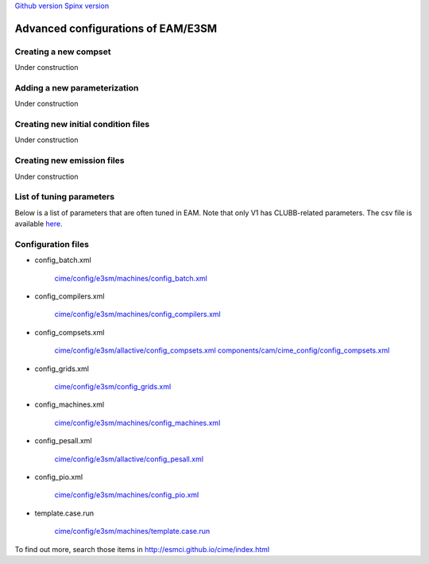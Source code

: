 .. _advanced:


`Github version <https://github.com/kaizhangpnl/kaizhangpnl.github.io/blob/master/source/advanced.rst>`_ 
`Spinx version <https://kaizhangpnl.github.io/EAM_User_Guide/advanced.html>`_ 


Advanced configurations of EAM/E3SM 
==================================

Creating a new compset
----------------------

Under construction 


Adding a new parameterization
-----------------------------

Under construction 


Creating new initial condition files
-------------------------------------

Under construction 


Creating new emission files
-----------------------------

Under construction 


List of tuning parameters 
-------------------------

Below is a list of parameters that are often tuned in EAM. 
Note that only V1 has CLUBB-related parameters.
The csv file is available `here <https://github.com/kaizhangpnl/kaizhangpnl.github.io/blob/master/source/tuning_parameters.csv>`_. 

.. csv-table:: 
   :widths: 15 30 10 10
   :header: "Parameter", "Description", "EAM V0", "EAM V1"
   :file: tuning_parameters.csv


Configuration files
--------------------

- config_batch.xml    
   
     `cime/config/e3sm/machines/config_batch.xml <https://github.com/E3SM-Project/E3SM/blob/master/cime/config/e3sm/machines/config_batch.xml>`_
   
- config_compilers.xml
   
     `cime/config/e3sm/machines/config_compilers.xml <https://github.com/E3SM-Project/E3SM/blob/master/cime/config/e3sm/machines/config_compilers.xml>`_
   
- config_compsets.xml
   
     `cime/config/e3sm/allactive/config_compsets.xml <https://github.com/E3SM-Project/E3SM/blob/master/cime/config/e3sm/allactive/config_compsets.xml>`_
     `components/cam/cime_config/config_compsets.xml <https://github.com/E3SM-Project/E3SM/blob/master/components/cam/cime_config/config_compsets.xml>`_
   
- config_grids.xml

     `cime/config/e3sm/config_grids.xml <https://github.com/E3SM-Project/E3SM/blob/master/cime/config/e3sm/config_grids.xml>`_

- config_machines.xml 
   
     `cime/config/e3sm/machines/config_machines.xml <https://github.com/E3SM-Project/E3SM/blob/master/cime/config/e3sm/machines/config_machines.xml>`_
   
- config_pesall.xml 
   
     `cime/config/e3sm/allactive/config_pesall.xml <https://github.com/E3SM-Project/E3SM/blob/master/cime/config/e3sm/allactive/config_pesall.xml>`_
   
- config_pio.xml 
   
     `cime/config/e3sm/machines/config_pio.xml <https://github.com/E3SM-Project/E3SM/blob/master/cime/config/e3sm/machines/config_pio.xml>`_

- template.case.run 
   
     `cime/config/e3sm/machines/template.case.run <https://github.com/E3SM-Project/E3SM/blob/master/cime/config/e3sm/machines/template.case.run>`_

To find out more, search those items in http://esmci.github.io/cime/index.html 


